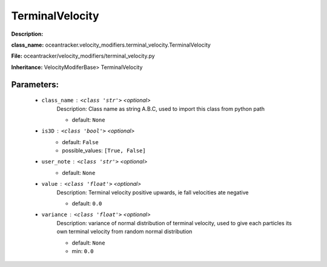 #################
TerminalVelocity
#################

**Description:** 

**class_name:** oceantracker.velocity_modifiers.terminal_velocity.TerminalVelocity

**File:** oceantracker/velocity_modifiers/terminal_velocity.py

**Inheritance:** VelocityModiferBase> TerminalVelocity


Parameters:
************

	* ``class_name`` :   ``<class 'str'>``   *<optional>*
		Description: Class name as string A.B.C, used to import this class from python path

		- default: ``None``

	* ``is3D`` :   ``<class 'bool'>``   *<optional>*
		- default: ``False``
		- possible_values: ``[True, False]``

	* ``user_note`` :   ``<class 'str'>``   *<optional>*
		- default: ``None``

	* ``value`` :   ``<class 'float'>``   *<optional>*
		Description: Terminal velocity positive upwards, ie fall velocities ate negative

		- default: ``0.0``

	* ``variance`` :   ``<class 'float'>``   *<optional>*
		Description: variance of normal distribution of terminal velocity, used to give each particles its own terminal velocity from random normal distribution

		- default: ``None``
		- min: ``0.0``

